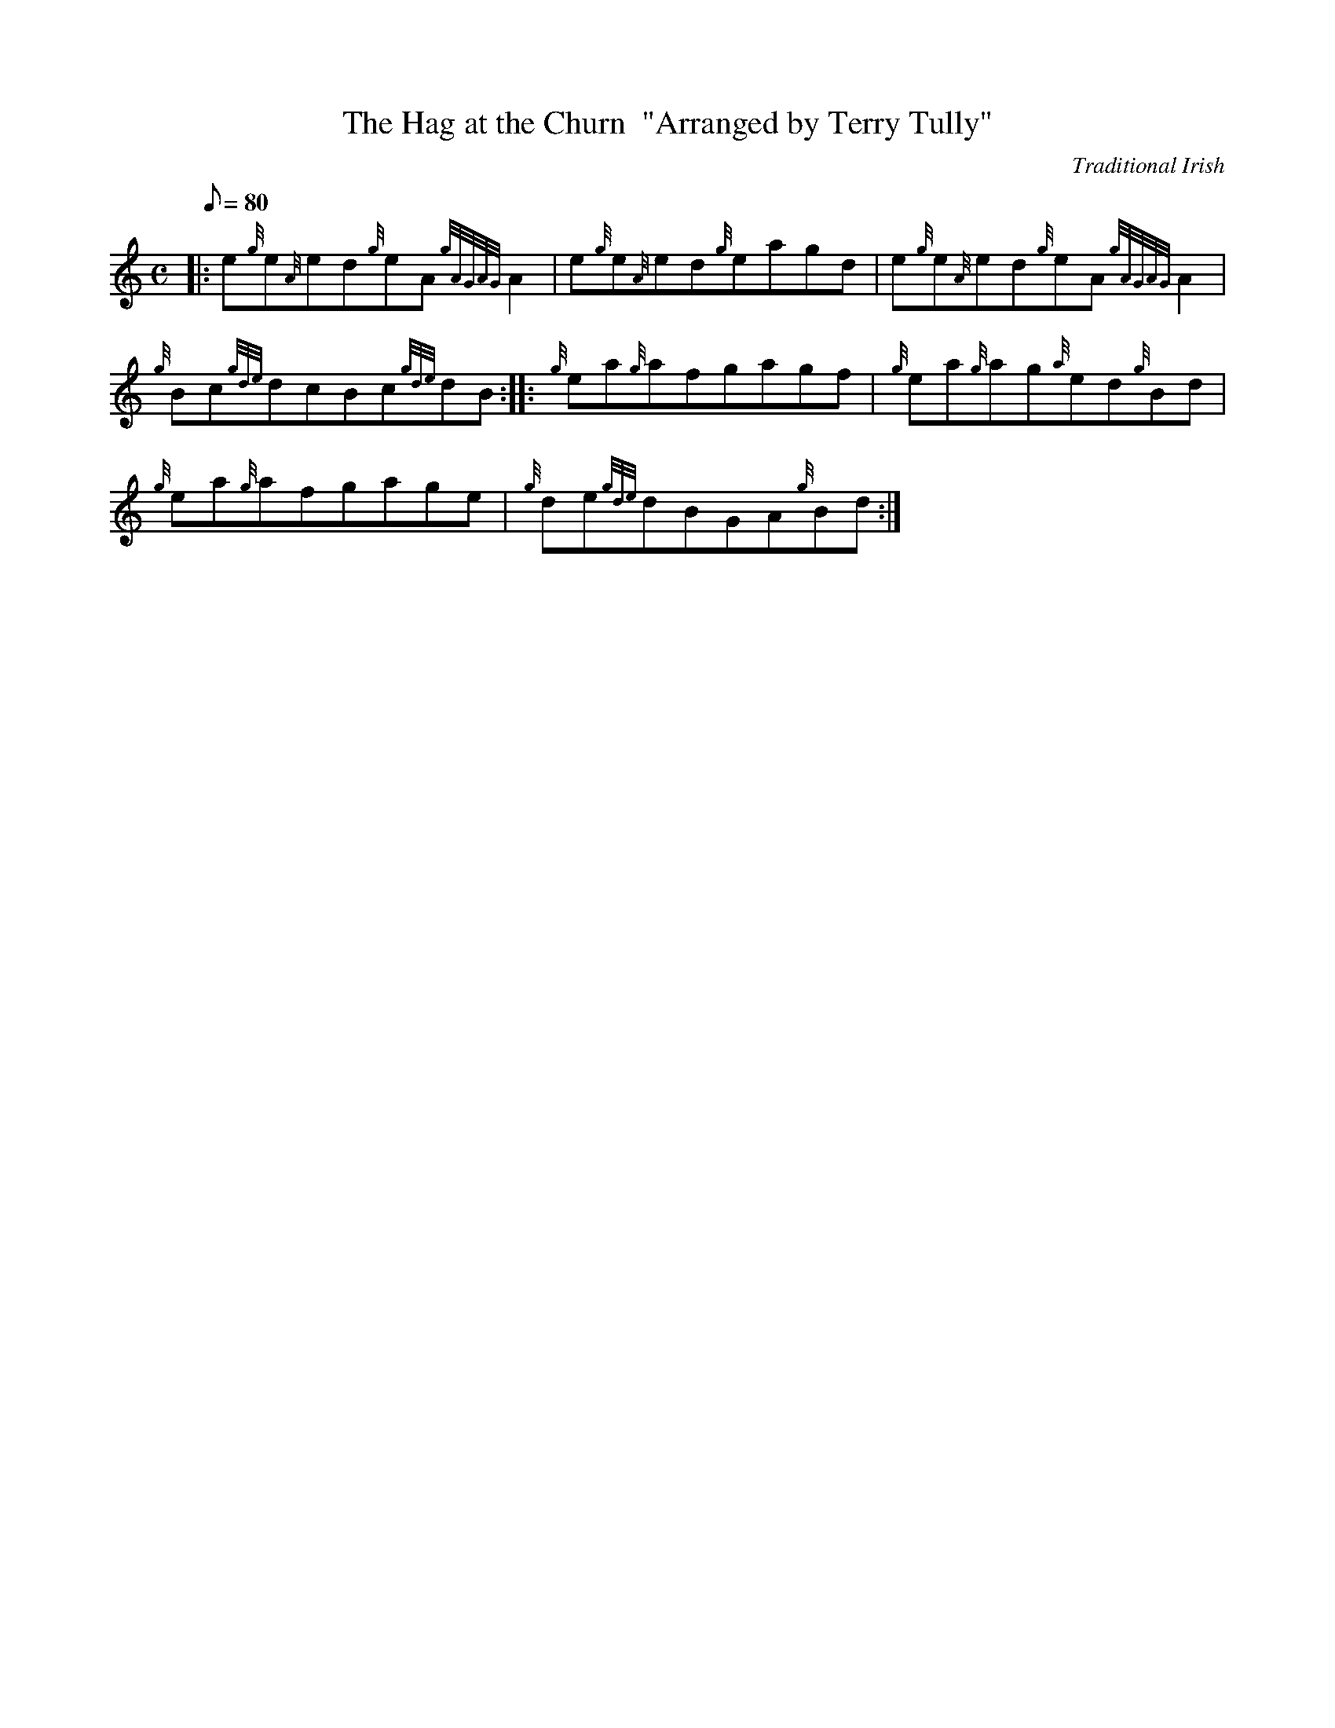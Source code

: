 X: 1
T:The Hag at the Churn  "Arranged by Terry Tully"
M:C
L:1/8
Q:80
C:Traditional Irish
S:Reel
K:HP
|: e{g}e{A}ed{g}eA{gAGAG}A2|
e{g}e{A}ed{g}eagd|
e{g}e{A}ed{g}eA{gAGAG}A2|  !
{g}Bc{gde}dcBc{gde}dB:| |:
{g}ea{g}afgagf|
{g}ea{g}ag{a}ed{g}Bd|  !
{g}ea{g}afgage|
{g}de{gde}dBGA{g}Bd:|
